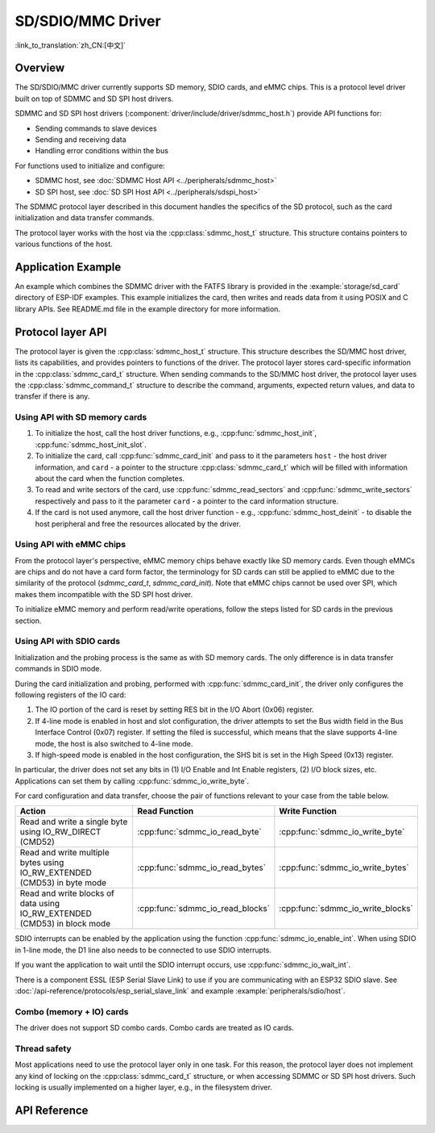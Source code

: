 SD/SDIO/MMC Driver
==================

:link_to_translation:`zh_CN:[中文]`

Overview
--------

The SD/SDIO/MMC driver currently supports SD memory, SDIO cards, and eMMC chips. This is a protocol level driver built on top of SDMMC and SD SPI host drivers.

SDMMC and SD SPI host drivers (:component:`driver/include/driver/sdmmc_host.h`) provide API functions for:

- Sending commands to slave devices
- Sending and receiving data
- Handling error conditions within the bus

For functions used to initialize and configure:

- SDMMC host, see :doc:`SDMMC Host API <../peripherals/sdmmc_host>`
- SD SPI host, see :doc:`SD SPI Host API <../peripherals/sdspi_host>`


The SDMMC protocol layer described in this document handles the specifics of the SD protocol, such as the card initialization and data transfer commands.

The protocol layer works with the host via the :cpp:class:`sdmmc_host_t` structure. This structure contains pointers to various functions of the host.


Application Example
-------------------

An example which combines the SDMMC driver with the FATFS library is provided in the :example:`storage/sd_card` directory of ESP-IDF examples. This example initializes the card, then writes and reads data from it using POSIX and C library APIs. See README.md file in the example directory for more information.



Protocol layer API
------------------

The protocol layer is given the :cpp:class:`sdmmc_host_t` structure. This structure describes the SD/MMC host driver, lists its capabilities, and provides pointers to functions of the driver. The protocol layer stores card-specific information in the :cpp:class:`sdmmc_card_t` structure. When sending commands to the SD/MMC host driver, the protocol layer uses the :cpp:class:`sdmmc_command_t` structure to describe the command, arguments, expected return values, and data to transfer if there is any.


Using API with SD memory cards
^^^^^^^^^^^^^^^^^^^^^^^^^^^^^^

1. To initialize the host, call the host driver functions, e.g., :cpp:func:`sdmmc_host_init`, :cpp:func:`sdmmc_host_init_slot`.
2. To initialize the card, call :cpp:func:`sdmmc_card_init` and pass to it the parameters ``host`` - the host driver information, and ``card`` - a pointer to the structure :cpp:class:`sdmmc_card_t` which will be filled with information about the card when the function completes.
3. To read and write sectors of the card, use :cpp:func:`sdmmc_read_sectors` and :cpp:func:`sdmmc_write_sectors` respectively and pass to it the parameter ``card`` - a pointer to the card information structure.
4. If the card is not used anymore, call the host driver function - e.g., :cpp:func:`sdmmc_host_deinit` - to disable the host peripheral and free the resources allocated by the driver.


Using API with eMMC chips
^^^^^^^^^^^^^^^^^^^^^^^^^

From the protocol layer's perspective, eMMC memory chips behave exactly like SD memory cards. Even though eMMCs are chips and do not have a card form factor, the terminology for SD cards can still be applied to eMMC due to the similarity of the protocol (`sdmmc_card_t`, `sdmmc_card_init`). Note that eMMC chips cannot be used over SPI, which makes them incompatible with the SD SPI host driver.

To initialize eMMC memory and perform read/write operations, follow the steps listed for SD cards in the previous section.


Using API with SDIO cards
^^^^^^^^^^^^^^^^^^^^^^^^^

Initialization and the probing process is the same as with SD memory cards. The only difference is in data transfer commands in SDIO mode.

During the card initialization and probing, performed with :cpp:func:`sdmmc_card_init`, the driver only configures the following registers of the IO card:

1. The IO portion of the card is reset by setting RES bit in the I/O Abort (0x06) register.
2. If 4-line mode is enabled in host and slot configuration, the driver attempts to set the Bus width field in the Bus Interface Control (0x07) register. If setting the filed is successful, which means that the slave supports 4-line mode, the host is also switched to 4-line mode.
3. If high-speed mode is enabled in the host configuration, the SHS bit is set in the High Speed (0x13) register.

In particular, the driver does not set any bits in (1) I/O Enable and Int Enable registers, (2) I/O block sizes, etc. Applications can set them by calling :cpp:func:`sdmmc_io_write_byte`.

For card configuration and data transfer, choose the pair of functions relevant to your case from the table below.

=========================================================================  =================================  =================================
Action                                                                     Read Function                      Write Function
=========================================================================  =================================  =================================
Read and write a single byte using IO_RW_DIRECT (CMD52)                    :cpp:func:`sdmmc_io_read_byte`     :cpp:func:`sdmmc_io_write_byte`
Read and write multiple bytes using IO_RW_EXTENDED (CMD53) in byte mode    :cpp:func:`sdmmc_io_read_bytes`    :cpp:func:`sdmmc_io_write_bytes`
Read and write blocks of data using IO_RW_EXTENDED (CMD53) in block mode   :cpp:func:`sdmmc_io_read_blocks`   :cpp:func:`sdmmc_io_write_blocks`
=========================================================================  =================================  =================================

SDIO interrupts can be enabled by the application using the function :cpp:func:`sdmmc_io_enable_int`. When using SDIO in 1-line mode, the D1 line also needs to be connected to use SDIO interrupts.

If you want the application to wait until the SDIO interrupt occurs, use :cpp:func:`sdmmc_io_wait_int`.

There is a component ESSL (ESP Serial Slave Link) to use if you are communicating with an ESP32
SDIO slave. See :doc:`/api-reference/protocols/esp_serial_slave_link` and example :example:`peripherals/sdio/host`.

Combo (memory + IO) cards
^^^^^^^^^^^^^^^^^^^^^^^^^

The driver does not support SD combo cards. Combo cards are treated as IO cards.


Thread safety
^^^^^^^^^^^^^

Most applications need to use the protocol layer only in one task. For this reason, the protocol layer does not implement any kind of locking on the :cpp:class:`sdmmc_card_t` structure, or when accessing SDMMC or SD SPI host drivers. Such locking is usually implemented on a higher layer, e.g., in the filesystem driver.


API Reference
-------------

.. include-build-file:: inc/sdmmc_cmd.inc

.. include-build-file:: inc/sdmmc_types.inc

